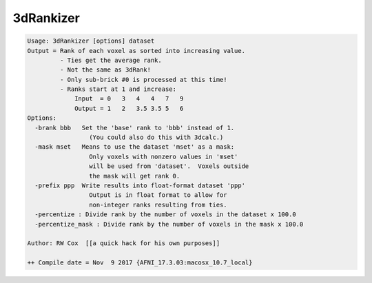 **********
3dRankizer
**********

.. _3dRankizer:

.. contents:: 
    :depth: 4 

.. code-block:: none

    Usage: 3dRankizer [options] dataset
    Output = Rank of each voxel as sorted into increasing value.
             - Ties get the average rank.
             - Not the same as 3dRank!
             - Only sub-brick #0 is processed at this time!
             - Ranks start at 1 and increase:
                 Input  = 0   3   4   4   7   9
                 Output = 1   2   3.5 3.5 5   6
    Options:
      -brank bbb   Set the 'base' rank to 'bbb' instead of 1.
                     (You could also do this with 3dcalc.)
      -mask mset   Means to use the dataset 'mset' as a mask:
                     Only voxels with nonzero values in 'mset'
                     will be used from 'dataset'.  Voxels outside
                     the mask will get rank 0.
      -prefix ppp  Write results into float-format dataset 'ppp'
                     Output is in float format to allow for
                     non-integer ranks resulting from ties.
      -percentize : Divide rank by the number of voxels in the dataset x 100.0 
      -percentize_mask : Divide rank by the number of voxels in the mask x 100.0 
    
    Author: RW Cox  [[a quick hack for his own purposes]]
    
    ++ Compile date = Nov  9 2017 {AFNI_17.3.03:macosx_10.7_local}
